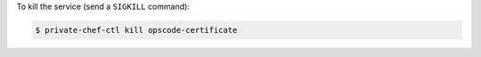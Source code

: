 .. This is an included how-to. 


To kill the service (send a ``SIGKILL`` command):

.. code-block:: bash

   $ private-chef-ctl kill opscode-certificate